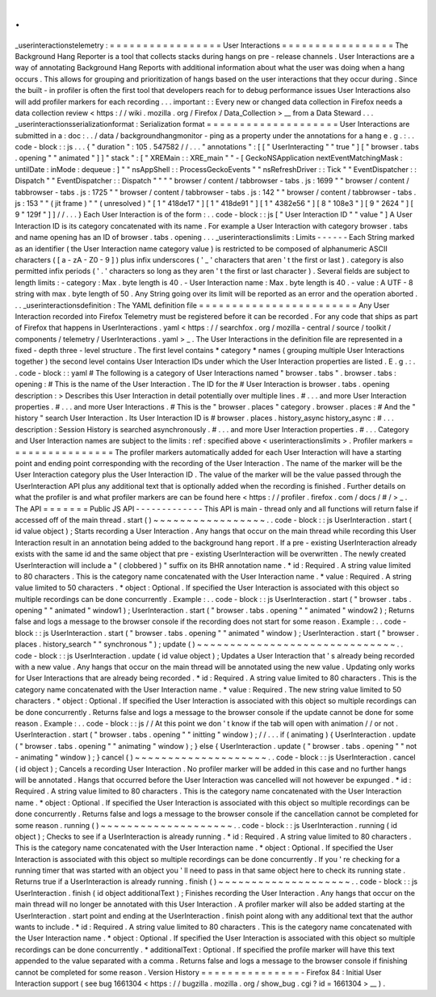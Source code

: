 .
.
_userinteractionstelemetry
:
=
=
=
=
=
=
=
=
=
=
=
=
=
=
=
=
=
User
Interactions
=
=
=
=
=
=
=
=
=
=
=
=
=
=
=
=
=
The
Background
Hang
Reporter
is
a
tool
that
collects
stacks
during
hangs
on
pre
-
release
channels
.
User
Interactions
are
a
way
of
annotating
Background
Hang
Reports
with
additional
information
about
what
the
user
was
doing
when
a
hang
occurs
.
This
allows
for
grouping
and
prioritization
of
hangs
based
on
the
user
interactions
that
they
occur
during
.
Since
the
built
-
in
profiler
is
often
the
first
tool
that
developers
reach
for
to
debug
performance
issues
User
Interactions
also
will
add
profiler
markers
for
each
recording
.
.
.
important
:
:
Every
new
or
changed
data
collection
in
Firefox
needs
a
data
collection
review
<
https
:
/
/
wiki
.
mozilla
.
org
/
Firefox
/
Data_Collection
>
__
from
a
Data
Steward
.
.
.
_userinteractionsserializationformat
:
Serialization
format
=
=
=
=
=
=
=
=
=
=
=
=
=
=
=
=
=
=
=
=
User
Interactions
are
submitted
in
a
:
doc
:
.
.
/
data
/
backgroundhangmonitor
-
ping
as
a
property
under
the
annotations
for
a
hang
e
.
g
.
:
.
.
code
-
block
:
:
js
.
.
.
{
"
duration
"
:
105
.
547582
/
/
.
.
.
"
annotations
"
:
[
[
"
UserInteracting
"
"
true
"
]
[
"
browser
.
tabs
.
opening
"
"
animated
"
]
]
"
stack
"
:
[
"
XREMain
:
:
XRE_main
"
"
-
[
GeckoNSApplication
nextEventMatchingMask
:
untilDate
:
inMode
:
dequeue
:
]
"
"
nsAppShell
:
:
ProcessGeckoEvents
"
"
nsRefreshDriver
:
:
Tick
"
"
EventDispatcher
:
:
Dispatch
"
"
EventDispatcher
:
:
Dispatch
"
"
"
"
browser
/
content
/
tabbrowser
-
tabs
.
js
:
1699
"
"
browser
/
content
/
tabbrowser
-
tabs
.
js
:
1725
"
"
browser
/
content
/
tabbrowser
-
tabs
.
js
:
142
"
"
browser
/
content
/
tabbrowser
-
tabs
.
js
:
153
"
"
(
jit
frame
)
"
"
(
unresolved
)
"
[
1
"
418de17
"
]
[
1
"
418de91
"
]
[
1
"
4382e56
"
]
[
8
"
108e3
"
]
[
9
"
2624
"
]
[
9
"
129f
"
]
]
/
/
.
.
.
}
Each
User
Interaction
is
of
the
form
:
.
.
code
-
block
:
:
js
[
"
User
Interaction
ID
"
"
value
"
]
A
User
Interaction
ID
is
its
category
concatenated
with
its
name
.
For
example
a
User
Interaction
with
category
browser
.
tabs
and
name
opening
has
an
ID
of
browser
.
tabs
.
opening
.
.
.
_userinteractionslimits
:
Limits
-
-
-
-
-
-
Each
String
marked
as
an
identifier
(
the
User
Interaction
name
category
value
)
is
restricted
to
be
composed
of
alphanumeric
ASCII
characters
(
[
a
-
zA
-
Z0
-
9
]
)
plus
infix
underscores
(
'
_
'
characters
that
aren
'
t
the
first
or
last
)
.
category
is
also
permitted
infix
periods
(
'
.
'
characters
so
long
as
they
aren
'
t
the
first
or
last
character
)
.
Several
fields
are
subject
to
length
limits
:
-
category
:
Max
.
byte
length
is
40
.
-
User
Interaction
name
:
Max
.
byte
length
is
40
.
-
value
:
A
UTF
-
8
string
with
max
.
byte
length
of
50
.
Any
String
going
over
its
limit
will
be
reported
as
an
error
and
the
operation
aborted
.
.
.
_userinteractionsdefinition
:
The
YAML
definition
file
=
=
=
=
=
=
=
=
=
=
=
=
=
=
=
=
=
=
=
=
=
=
=
=
Any
User
Interaction
recorded
into
Firefox
Telemetry
must
be
registered
before
it
can
be
recorded
.
For
any
code
that
ships
as
part
of
Firefox
that
happens
in
UserInteractions
.
yaml
<
https
:
/
/
searchfox
.
org
/
mozilla
-
central
/
source
/
toolkit
/
components
/
telemetry
/
UserInteractions
.
yaml
>
_
.
The
User
Interactions
in
the
definition
file
are
represented
in
a
fixed
-
depth
three
-
level
structure
.
The
first
level
contains
*
category
*
names
(
grouping
multiple
User
Interactions
together
)
the
second
level
contains
User
Interaction
IDs
under
which
the
User
Interaction
properties
are
listed
.
E
.
g
.
:
.
.
code
-
block
:
:
yaml
#
The
following
is
a
category
of
User
Interactions
named
"
browser
.
tabs
"
.
browser
.
tabs
:
opening
:
#
This
is
the
name
of
the
User
Interaction
.
The
ID
for
the
#
User
Interaction
is
browser
.
tabs
.
opening
description
:
>
Describes
this
User
Interaction
in
detail
potentially
over
multiple
lines
.
#
.
.
.
and
more
User
Interaction
properties
.
#
.
.
.
and
more
User
Interactions
.
#
This
is
the
"
browser
.
places
"
category
.
browser
.
places
:
#
And
the
"
history
"
search
User
Interaction
.
Its
User
Interaction
ID
is
#
browser
.
places
.
history_async
history_async
:
#
.
.
.
description
:
Session
History
is
searched
asynchronously
.
#
.
.
.
and
more
User
Interaction
properties
.
#
.
.
.
Category
and
User
Interaction
names
are
subject
to
the
limits
:
ref
:
specified
above
<
userinteractionslimits
>
.
Profiler
markers
=
=
=
=
=
=
=
=
=
=
=
=
=
=
=
=
The
profiler
markers
automatically
added
for
each
User
Interaction
will
have
a
starting
point
and
ending
point
corresponding
with
the
recording
of
the
User
Interaction
.
The
name
of
the
marker
will
be
the
User
Interaction
category
plus
the
User
Interaction
ID
.
The
value
of
the
marker
will
be
the
value
passed
through
the
UserInteraction
API
plus
any
additional
text
that
is
optionally
added
when
the
recording
is
finished
.
Further
details
on
what
the
profiler
is
and
what
profiler
markers
are
can
be
found
here
<
https
:
/
/
profiler
.
firefox
.
com
/
docs
/
#
/
>
_
.
The
API
=
=
=
=
=
=
=
Public
JS
API
-
-
-
-
-
-
-
-
-
-
-
-
-
This
API
is
main
-
thread
only
and
all
functions
will
return
false
if
accessed
off
of
the
main
thread
.
start
(
)
~
~
~
~
~
~
~
~
~
~
~
~
~
~
~
~
~
.
.
code
-
block
:
:
js
UserInteraction
.
start
(
id
value
object
)
;
Starts
recording
a
User
Interaction
.
Any
hangs
that
occur
on
the
main
thread
while
recording
this
User
Interaction
result
in
an
annotation
being
added
to
the
background
hang
report
.
If
a
pre
-
existing
UserInteraction
already
exists
with
the
same
id
and
the
same
object
that
pre
-
existing
UserInteraction
will
be
overwritten
.
The
newly
created
UserInteraction
will
include
a
"
(
clobbered
)
"
suffix
on
its
BHR
annotation
name
.
*
id
:
Required
.
A
string
value
limited
to
80
characters
.
This
is
the
category
name
concatenated
with
the
User
Interaction
name
.
*
value
:
Required
.
A
string
value
limited
to
50
characters
.
*
object
:
Optional
.
If
specified
the
User
Interaction
is
associated
with
this
object
so
multiple
recordings
can
be
done
concurrently
.
Example
:
.
.
code
-
block
:
:
js
UserInteraction
.
start
(
"
browser
.
tabs
.
opening
"
"
animated
"
window1
)
;
UserInteraction
.
start
(
"
browser
.
tabs
.
opening
"
"
animated
"
window2
)
;
Returns
false
and
logs
a
message
to
the
browser
console
if
the
recording
does
not
start
for
some
reason
.
Example
:
.
.
code
-
block
:
:
js
UserInteraction
.
start
(
"
browser
.
tabs
.
opening
"
"
animated
"
window
)
;
UserInteraction
.
start
(
"
browser
.
places
.
history_search
"
"
synchronous
"
)
;
update
(
)
~
~
~
~
~
~
~
~
~
~
~
~
~
~
~
~
~
~
~
~
~
~
~
~
~
~
~
~
~
~
.
.
code
-
block
:
:
js
UserInteraction
.
update
(
id
value
object
)
;
Updates
a
User
Interaction
that
'
s
already
being
recorded
with
a
new
value
.
Any
hangs
that
occur
on
the
main
thread
will
be
annotated
using
the
new
value
.
Updating
only
works
for
User
Interactions
that
are
already
being
recorded
.
*
id
:
Required
.
A
string
value
limited
to
80
characters
.
This
is
the
category
name
concatenated
with
the
User
Interaction
name
.
*
value
:
Required
.
The
new
string
value
limited
to
50
characters
.
*
object
:
Optional
.
If
specified
the
User
Interaction
is
associated
with
this
object
so
multiple
recordings
can
be
done
concurrently
.
Returns
false
and
logs
a
message
to
the
browser
console
if
the
update
cannot
be
done
for
some
reason
.
Example
:
.
.
code
-
block
:
:
js
/
/
At
this
point
we
don
'
t
know
if
the
tab
will
open
with
animation
/
/
or
not
.
UserInteraction
.
start
(
"
browser
.
tabs
.
opening
"
"
initting
"
window
)
;
/
/
.
.
.
if
(
animating
)
{
UserInteraction
.
update
(
"
browser
.
tabs
.
opening
"
"
animating
"
window
)
;
}
else
{
UserInteraction
.
update
(
"
browser
.
tabs
.
opening
"
"
not
-
animating
"
window
)
;
}
cancel
(
)
~
~
~
~
~
~
~
~
~
~
~
~
~
~
~
~
~
~
~
~
.
.
code
-
block
:
:
js
UserInteraction
.
cancel
(
id
object
)
;
Cancels
a
recording
User
Interaction
.
No
profiler
marker
will
be
added
in
this
case
and
no
further
hangs
will
be
annotated
.
Hangs
that
occurred
before
the
User
Interaction
was
cancelled
will
not
however
be
expunged
.
*
id
:
Required
.
A
string
value
limited
to
80
characters
.
This
is
the
category
name
concatenated
with
the
User
Interaction
name
.
*
object
:
Optional
.
If
specified
the
User
Interaction
is
associated
with
this
object
so
multiple
recordings
can
be
done
concurrently
.
Returns
false
and
logs
a
message
to
the
browser
console
if
the
cancellation
cannot
be
completed
for
some
reason
.
running
(
)
~
~
~
~
~
~
~
~
~
~
~
~
~
~
~
~
~
~
~
~
.
.
code
-
block
:
:
js
UserInteraction
.
running
(
id
object
)
;
Checks
to
see
if
a
UserInteraction
is
already
running
.
*
id
:
Required
.
A
string
value
limited
to
80
characters
.
This
is
the
category
name
concatenated
with
the
User
Interaction
name
.
*
object
:
Optional
.
If
specified
the
User
Interaction
is
associated
with
this
object
so
multiple
recordings
can
be
done
concurrently
.
If
you
'
re
checking
for
a
running
timer
that
was
started
with
an
object
you
'
ll
need
to
pass
in
that
same
object
here
to
check
its
running
state
.
Returns
true
if
a
UserInteraction
is
already
running
.
finish
(
)
~
~
~
~
~
~
~
~
~
~
~
~
~
~
~
~
~
~
~
~
.
.
code
-
block
:
:
js
UserInteraction
.
finish
(
id
object
additionalText
)
;
Finishes
recording
the
User
Interaction
.
Any
hangs
that
occur
on
the
main
thread
will
no
longer
be
annotated
with
this
User
Interaction
.
A
profiler
marker
will
also
be
added
starting
at
the
UserInteraction
.
start
point
and
ending
at
the
UserInteraction
.
finish
point
along
with
any
additional
text
that
the
author
wants
to
include
.
*
id
:
Required
.
A
string
value
limited
to
80
characters
.
This
is
the
category
name
concatenated
with
the
User
Interaction
name
.
*
object
:
Optional
.
If
specified
the
User
Interaction
is
associated
with
this
object
so
multiple
recordings
can
be
done
concurrently
.
*
additionalText
:
Optional
.
If
specified
the
profile
marker
will
have
this
text
appended
to
the
value
separated
with
a
comma
.
Returns
false
and
logs
a
message
to
the
browser
console
if
finishing
cannot
be
completed
for
some
reason
.
Version
History
=
=
=
=
=
=
=
=
=
=
=
=
=
=
=
-
Firefox
84
:
Initial
User
Interaction
support
(
see
bug
1661304
<
https
:
/
/
bugzilla
.
mozilla
.
org
/
show_bug
.
cgi
?
id
=
1661304
>
__
)
.
